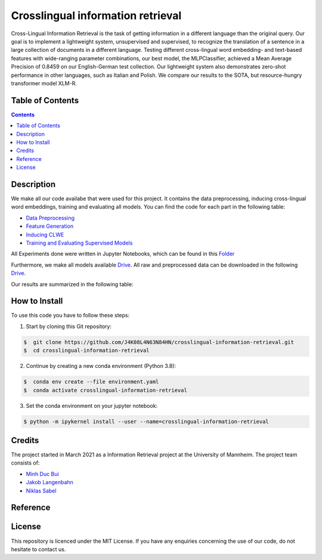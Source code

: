 Crosslingual information retrieval
-----------------------------------------

.. image:: https://img.shields.io/github/stars/J4K08L4N63N84HN/crosslingual-information-retrieval?style=social   :alt: GitHub Repo stars
.. image:: https://img.shields.io/github/repo-size/J4K08L4N63N84HN/crosslingual-information-retrieval?style=social   :alt: GitHub repo size
.. image:: https://img.shields.io/github/stars/J4K08L4N63N84HN/crosslingual-information-retrieval?style=social   :alt: GitHub Repo stars


Cross-Lingual Information Retrieval is the task of getting information in a different language than the original query. Our goal is to implement a lightweight system, unsupervised and supervised, to recognize the translation of a sentence in a large collection of documents in a different language. Testing different cross-lingual word embedding- and text-based features with wide-ranging parameter combinations, our best model, the MLPClassifier, achieved a Mean Average Precision of 0.8459 on our English-German test collection. Our lightweight system also demonstrates zero-shot performance in other languages, such as Italian and Polish. We compare our results to the SOTA, but resource-hungry transformer model XLM-R.


Table of Contents
#################

.. contents::

Description
#################

We make all our code availabe that were used for this project. It contains the data preprocessing, inducing cross-lingual word embeddings, training and evaluating all models. You can find the code for each part in the following table: 

*  `Data Preprocessing <https://github.com/J4K08L4N63N84HN/crosslingual-information-retrieval/tree/main/src/data/>`__
*  `Feature Generation <https://github.com/J4K08L4N63N84HN/crosslingual-information-retrieval/tree/main/src/features>`__
*  `Inducing CLWE <https://github.com/J4K08L4N63N84HN/crosslingual-information-retrieval/tree/main/src/cross_lingual_embeddings>`__
*  `Training and Evaluating Supervised Models <https://github.com/J4K08L4N63N84HN/crosslingual-information-retrieval/tree/main/src/models>`__

All Experiments done were written in Jupyter Notebooks, which can be found in this `Folder <https://github.com/J4K08L4N63N84HN/crosslingual-information-retrieval/tree/main/notebooks>`__

Furthermore, we make all models available `Drive <https://drive.google.com/drive/folders/1r0UExZMI46dbYx_zfdVCmbPNJC3O8yU9?usp=sharing/>`__. All raw and preprocessed data can be downloaded in the following `Drive <https://drive.google.com/drive/folders/1EuDDZSmv2DWgw3itdGSDwKz3UYIcLVmT?usp=sharing/>`__. 

Our results are summarized in the following table:


.. image:: https://github.com/J4K08L4N63N84HN/crosslingual-information-retrieval/blob/main/reports/figures/final_results.png

How to Install
##############

To use this code you have to follow these steps:

1. Start by cloning this Git repository:

.. code-block::

    $  git clone https://github.com/J4K08L4N63N84HN/crosslingual-information-retrieval.git
    $  cd crosslingual-information-retrieval

2. Continue by creating a new conda environment (Python 3.8):

.. code-block::

    $  conda env create --file environment.yaml
    $  conda activate crosslingual-information-retrieval

3. Set the conda environment on your jupyter notebook:

.. code-block::

    $ python -m ipykernel install --user --name=crosslingual-information-retrieval


Credits
#######

The project started in March 2021 as a Information Retrieval project at the University of Mannheim. The project team consists of:

* `Minh Duc Bui <https://github.com/MinhDucBui/>`__
* `Jakob Langenbahn <https://github.com/J4K08L4N63N84HN/>`__
* `Niklas Sabel <https://github.com/NiklasSabel/>`__

Reference
#########

License
#######

This repository is licenced under the MIT License. If you have any enquiries concerning the use of our code, do not hesitate to contact us.







